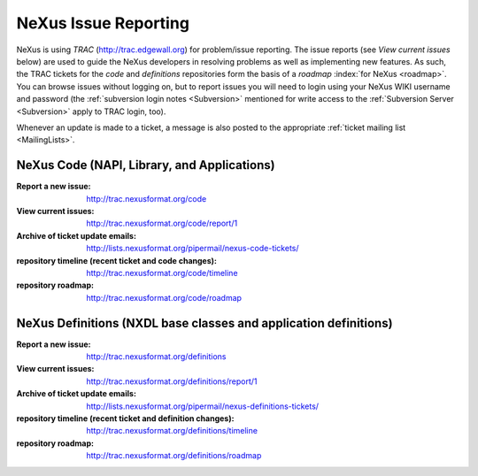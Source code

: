 .. $Id$

.. index::
	issue reporting
	TRAC

.. _IssueReporting:

=====================
NeXus Issue Reporting
=====================

NeXus is using *TRAC* (http://trac.edgewall.org) for problem/issue reporting.
The issue reports (see *View current issues*
below) are used to guide the NeXus developers in
resolving problems as well as implementing new features.  As such,
the TRAC tickets for the *code* and *definitions* repositories form the
basis of a *roadmap* :index:`for NeXus <roadmap>`.
You can browse issues without logging on, but to report issues
you will need to login using your NeXus WIKI username and password
(the :ref:`subversion login notes <Subversion>` mentioned for write 
access to the :ref:`Subversion Server <Subversion>` apply to TRAC login, too).

Whenever an update is made to a ticket, a message is also
posted to the appropriate
:ref:`ticket mailing list <MailingLists>`.

NeXus Code (NAPI, Library, and Applications)
############################################

:Report a new issue:
    http://trac.nexusformat.org/code

:View current issues:
    http://trac.nexusformat.org/code/report/1

:Archive of ticket update emails:
    http://lists.nexusformat.org/pipermail/nexus-code-tickets/

:repository timeline (recent ticket and code changes):
    http://trac.nexusformat.org/code/timeline

:repository roadmap:
    http://trac.nexusformat.org/code/roadmap

NeXus Definitions (NXDL base classes and application definitions)
#################################################################

:Report a new issue:
    http://trac.nexusformat.org/definitions

:View current issues:
    http://trac.nexusformat.org/definitions/report/1

:Archive of ticket update emails:
    http://lists.nexusformat.org/pipermail/nexus-definitions-tickets/

:repository timeline (recent ticket and definition changes):
    http://trac.nexusformat.org/definitions/timeline

:repository roadmap:
    http://trac.nexusformat.org/definitions/roadmap

